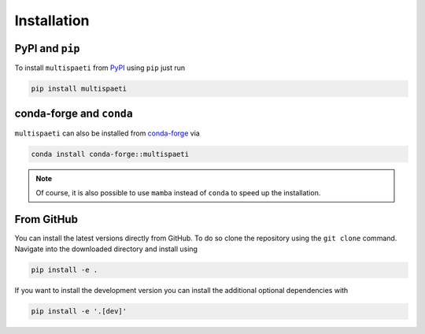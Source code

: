 Installation
============


PyPI and ``pip``
----------------

To install ``multispaeti`` from `PyPI <https://pypi.org/>`_ using ``pip`` just run

.. code-block:: bash

    pip install multispaeti


conda-forge and ``conda``
-------------------------

``multispaeti`` can also be installed from `conda-forge <https://conda-forge.org/>`_ via

.. code-block:: bash

    conda install conda-forge::multispaeti

.. note::

    Of course, it is also possible to use ``mamba`` instead of ``conda``
    to speed up the installation.


From GitHub
-----------

You can install the latest versions directly from GitHub. To do so
clone the repository using the ``git clone`` command. Navigate into the downloaded
directory and install using

.. code-block:: bash

    pip install -e .

If you want to install the development version you can install the additional optional
dependencies with

.. code-block:: bash

    pip install -e '.[dev]'
